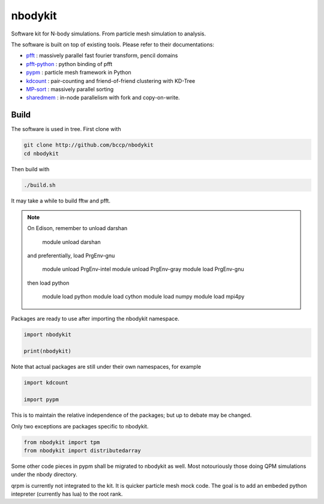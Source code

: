 nbodykit
========

Software kit for N-body simulations. From particle mesh simulation to analysis.

The software is built on top of existing tools. Please refer to their
documentations:

- `pfft`_    : massively parallel fast fourier transform, pencil domains
- `pfft-python`_  : python binding of pfft
- `pypm`_     :  particle mesh framework in Python
- `kdcount`_   : pair-counting and friend-of-friend clustering with KD-Tree
- `MP-sort`_   : massively parallel sorting 
- `sharedmem`_ : in-node parallelism with fork and copy-on-write.

Build
-----

The software is used in tree. First clone with

.. code:: sh
   
    git clone http://github.com/bccp/nbodykit
    cd nbodykit

Then build with

.. code:: sh

    ./build.sh

It may take a while to build fftw and pfft.

.. note::

    On Edison, remember to unload darshan

        module unload darshan

    and preferentially, load PrgEnv-gnu

        module unload PrgEnv-intel
        module unload PrgEnv-gray
        module load PrgEnv-gnu

    then load python

        module load python
        module load cython
        module load numpy
        module load mpi4py


Packages are ready to use after importing the nbodykit namespace.

.. code:: python

    import nbodykit

    print(nbodykit)

Note that actual packages are still under their own namespaces, for example

.. code:: python

    import kdcount

    import pypm

This is to maintain the relative independence of the packages; but up to debate
may be changed.

Only two exceptions are packages specific to nbodykit.

.. code:: python

    from nbodykit import tpm
    from nbodykit import distributedarray


Some other code pieces in pypm shall be migrated to nbodykit as well. Most notouriously
those doing QPM simulations under the nbody directory.

qrpm is currently not integrated to the kit. It is quicker particle mesh mock code. The
goal is to add an embeded python intepreter (currently has lua) to the root rank.

.. _`pfft-python`: http://github.com/rainwoodman/pfft-python
.. _`pfft`: http://github.com/mpip/pfft
.. _`pypm`: http://github.com/rainwoodman/pypm
.. _`kdcount`: http://github.com/rainwoodman/kdcount
.. _`sharedmem`: http://github.com/rainwoodman/sharedmem
.. _`MP-sort`: http://github.com/rainwoodman/MP-sort
.. _`qrpm`: http://github.com/rainwoodman/qrpm
